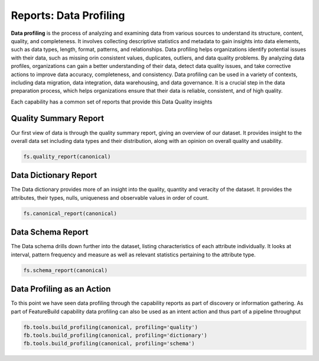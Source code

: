 Reports: Data Profiling
=======================

**Data profiling** is the process of analyzing and examining data from various sources to understand
its structure, content, quality, and completeness. It involves collecting descriptive statistics
and metadata to gain insights into data elements, such as data types, length, format, patterns,
and relationships. Data profiling helps organizations identify potential issues with their data,
such as missing orin consistent values, duplicates, outliers, and data quality problems. By analyzing
data profiles, organizations can gain a better understanding of their data, detect data quality issues,
and take corrective actions to improve data accuracy, completeness, and consistency. Data profiling
can be used in a variety of contexts, including data migration, data integration, data warehousing,
and data governance. It is a crucial step in the data preparation process, which helps organizations
ensure that their data is reliable, consistent, and of high quality.

Each capability has a common set of reports that provide this Data Quality insights

Quality Summary Report
----------------------

Our first view of data is through the quality summary report, giving an overview of
our dataset. It provides insight to the overall data set including data types and
their distribution, along with an opinion on overall quality and usability.

.. code-block:: python

    fs.quality_report(canonical)


Data Dictionary Report
----------------------

The Data dictionary provides more of an insight into the quality, quantity and veracity
of the dataset. It provides the attributes, their types, nulls, uniqueness and
observable values in order of count.

.. code-block:: python

    fs.canonical_report(canonical)

Data Schema Report
------------------

The Data schema drills down further into the dataset, listing characteristics of
each attribute individually. It looks at interval, pattern frequency and measure
as well as relevant statistics pertaining to the attribute type.

.. code-block:: python

    fs.schema_report(canonical)


Data Profiling as an Action
---------------------------

To this point we have seen data profiling through the capability reports as
part of discovery or information gathering. As part of FeatureBuild capability
data profiling can also be used as an intent action and thus part of a
pipeline throughput

.. code-block:: python

    fb.tools.build_profiling(canonical, profiling='quality')
    fb.tools.build_profiling(canonical, profiling='dictionary')
    fb.tools.build_profiling(canonical, profiling='schema')

